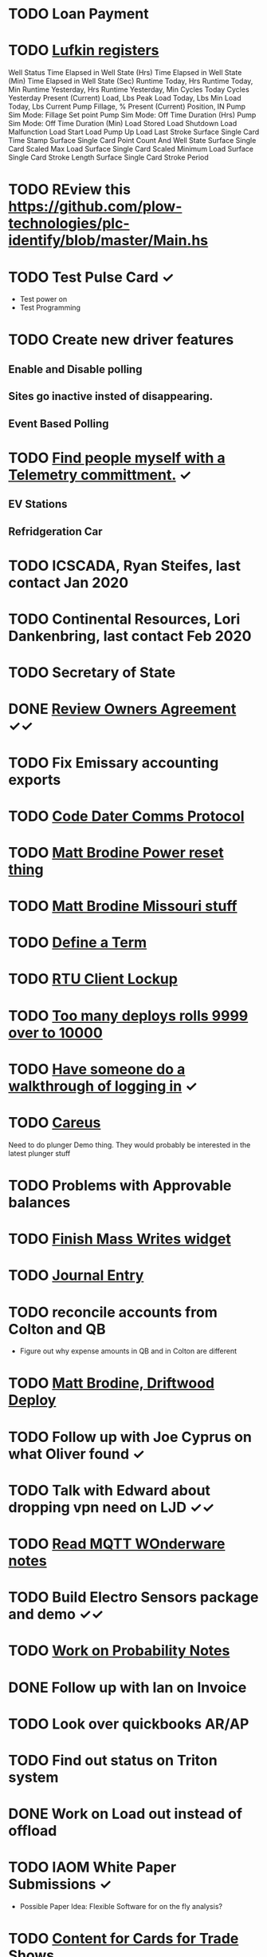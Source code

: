 * TODO Loan Payment
  DEADLINE: <2021-08-26 Thu>
* TODO [[https://mail.google.com/mail/u/0/#search/lufkin/FMfcgxwJWjCrfGQsLKczWZZbpDXwJCQZ][Lufkin registers ]]
  DEADLINE: <2022-05-12 Thu>

Well Status 	
Time Elapsed in Well State (Hrs) 	
Time Elapsed in Well State (Min) 	
Time Elapsed in Well State (Sec) 	
Runtime Today, Hrs 	
Runtime Today, Min 	
Runtime Yesterday, Hrs 	
Runtime Yesterday, Min 	
Cycles Today 	
Cycles Yesterday 	
Present (Current) Load, Lbs 	
Peak Load Today, Lbs 	
Min Load Today, Lbs 	
Current Pump Fillage, % 	
Present (Current) Position, IN 	
Pump Sim Mode: Fillage Set point 	
Pump Sim Mode: Off Time Duration (Hrs) 	
Pump Sim Mode: Off Time Duration (Min) 	
Load Stored 	
Load Shutdown 	
Load Malfunction 	
Load Start 	
Load Pump Up 	
Load Last Stroke 	
Surface Single Card Time Stamp 	
Surface Single Card Point Count And Well State 	
Surface Single Card Scaled Max Load 	
Surface Single Card Scaled Minimum Load 	
Surface Single Card Stroke Length 	
Surface Single Card Stroke Period 	
* TODO REview this https://github.com/plow-technologies/plc-identify/blob/master/Main.hs
  DEADLINE: <2022-07-26 Tue>
* TODO Test Pulse Card ✓
  DEADLINE: <2021-10-26 Tue>
+ Test power on
+ Test Programming
* TODO Create new driver features
  DEADLINE: <2021-09-12 Sun>
** Enable and Disable polling
** Sites go inactive insted of disappearing.
** Event Based Polling
* TODO [[https://docs.google.com/spreadsheets/d/1Ap3AYmhPgWfQns_sHc8nhZ64hrD6FG7Hybf5qD0DmGY/edit#gid=0][Find people myself with a Telemetry committment.]] ✓
  DEADLINE: <2021-09-22 Wed>
** EV Stations
** Refridgeration Car 

* TODO ICSCADA, Ryan Steifes, last contact Jan 2020
  DEADLINE: <2021-08-22 Sun>
* TODO Continental Resources, Lori Dankenbring, last contact Feb 2020
  DEADLINE: <2021-10-26 Tue>
* TODO Secretary of State
  DEADLINE: <2021-12-22 Wed>
* DONE [[https://mail.google.com/mail/u/1/#inbox/FMfcgxwJWrjWGCXnZZHWtmXFctCKCQjs][Review Owners Agreement]] ✓✓
  DEADLINE: <2021-07-29 Thu>
* TODO Fix Emissary accounting exports
  DEADLINE: <2021-11-12 Fri>
* TODO [[https://mail.google.com/mail/u/0/#inbox/FMfcgxwKjBRFHBjHQPvtWWmRdsRcrJnC][Code Dater Comms Protocol]]
  DEADLINE: <2021-08-14 Sat>
* TODO [[https://mail.google.com/mail/u/0/#inbox/KtbxLthlxbRFWHmMMSpMXcDkDfTxndGmxB][Matt Brodine Power reset thing]]
  DEADLINE: <2021-08-12 Thu>
* TODO [[https://emissary.plowtech.net/login#/ticket_doc_view/7802][Matt Brodine Missouri stuff]]
* TODO [[https://github.com/plow-technologies/all/wiki/Glossary-of-terms-used-in-OnPing-and-Plow-Technologies][Define a Term ]]
  DEADLINE: <2021-08-22 Sun>
* TODO [[https://github.com/plow-technologies/all/issues/4015][RTU Client Lockup]] 
  DEADLINE: <2021-08-22 Sun>
* TODO [[https://github.com/plow-technologies/all/issues/5627][Too many deploys rolls 9999 over to 10000]]
* TODO [[https://github.com/plow-technologies/all/issues/5880][Have someone do a walkthrough of logging in]] ✓
  DEADLINE: <2021-08-12 Thu>

* TODO [[https://mail.google.com/mail/u/0/#inbox/FMfcgxwLsmgDrhhPXbzjPvBHwKmKHVSH][Careus]]
  DEADLINE: <2021-08-26 Thu>
Need to do plunger Demo thing.
They would probably be interested in the latest plunger stuff
* TODO Problems with Approvable balances
  DEADLINE: <2021-10-22 Fri>
* TODO [[https://lucid.app/lucidchart/invitations/accept/inv_e9945c3b-6fd9-4d62-abeb-6d6d96d6b32f?viewport_loc=-186%2C752%2C2903%2C1700%2C0_0][Finish Mass Writes widget]]
  DEADLINE: <2021-10-22 Fri>
* TODO [[file:~/notes/professional-journal/year-2021/year-2021.org][Journal Entry]] 
  DEADLINE: <2021-08-11 Wed>
* TODO reconcile accounts from Colton and QB
  DEADLINE: <2021-08-26 Thu>
+ Figure out why expense amounts in QB and in Colton are different
* TODO [[https://mail.google.com/mail/u/0/#inbox/QgrcJHrnrmgGXTfPKxdZhmbmKfdKZCWXlPb][Matt Brodine, Driftwood Deploy]]
* TODO Follow up with Joe Cyprus on what Oliver found ✓
  DEADLINE: <2021-08-30 Mon>
* TODO Talk with Edward about dropping vpn need on LJD ✓✓
  DEADLINE: <2021-08-10 Tue>
* TODO [[https://mail.google.com/mail/u/0/#search/Seth.Kleman%40ce2ok.com/FMfcgzGkXSbPmZDtmKnplMqfXTrDlLzj][Read MQTT WOnderware notes]] 
  DEADLINE: <2021-09-06 Mon>
* TODO Build Electro Sensors package and demo ✓✓
  DEADLINE: <2021-09-06 Mon>
* TODO [[/home/scott/notes/books/advanced-probability/notes.org][Work on Probability Notes]]  
  DEADLINE: <2021-08-10 Tue>
* DONE Follow up with Ian on Invoice
  DEADLINE: <2021-08-02 Mon>
* TODO Look over quickbooks AR/AP
  DEADLINE: <2021-08-16 Mon>
* TODO Find out status on Triton system
  DEADLINE: <2021-08-13 Fri>
* DONE Work on Load out instead of offload 
  DEADLINE: <2021-08-06 Fri>
* TODO IAOM White Paper Submissions ✓
  DEADLINE: <2021-08-13 Fri>
+ Possible Paper Idea: Flexible Software for on the fly analysis?
* TODO [[file:~/sales-and-marketing/marketing-content/content-cards/][Content for Cards for Trade Shows]] 
  DEADLINE: <2021-08-09 Mon>
** DONE Plow Oil and Gas (Scott)-
** TODO OnPing Oil and Gas (Scott)
** TODO OnPing SWD  (Scott)
** TODO OnPing Midstream (Scott)
* TODO Demo Dashboards for Milling 
  DEADLINE: <2021-08-11 Wed>
* DONE [[file:~/Documents/competitors/zd_scada/analysis.org][ZD SCADA Analysis]] ✓
  DEADLINE: <2021-07-29 Thu>
  DEADLINE: <2021-07-27 Tue>
* DONE Work on Quote for Redwolf Migration
  DEADLINE: <2021-07-29 Thu>
* DONE Sign Papers for XTO
  DEADLINE: <2021-07-28 Wed>
* DONE Print Operating Agreement
  DEADLINE: <2021-07-28 Wed>

* DONE Sign Papers for Flat Creek
  DEADLINE: <2021-07-28 Wed>

* TODO Say something nice to Brooke 
  DEADLINE: <2021-08-10 Tue>

* Think about a movie for the kids
  DEADLINE: <2021-08-14 Sat>

* TODO [[file:~/Documents/personal/ellie-projects.org][Find a fun science thing for Ellie]]
  DEADLINE: <2021-08-13 Fri>

* TODO Start on a new spot report spec ✓✓
  DEADLINE: <2021-08-16 Mon>
* TODO Change Pricing Spec to use Custom Tables ✓
  DEADLINE: <2021-08-16 Mon>
* TODO Start on a new Rattler Spec ✓✓
  DEADLINE: <2021-08-16 Mon>
* DONE [[https://mail.google.com/mail/u/0/#sent/KtbxLvHkTVhBMsWNjfxhQMfthWDbMscXFg][Talk to Kody about Pioneer]] Cellular
  DEADLINE: <2021-08-05 Thu>
* DONE [[https://mail.google.com/mail/u/0/#sent/QgrcJHsBvFcqdNgfNZBmjbdQMGktzvgnDDG][Look for memory leak at City of Ada Dashboard ]]
  DEADLINE: <2021-07-30 Fri>

* DONE Try and figure out how to get Iowa Type Theory on Spotify 
  DEADLINE: <2021-07-30 Fri>
* DONE Read through readme from Logan
  DEADLINE: <2021-08-05 Thu>
* DONE Talk a bit more with Michael about Triton ✓
  DEADLINE: <2021-08-03 Tue>
* TODO Follow up on Email about Compass Radio Project
  DEADLINE: <2021-08-16 Mon>
* TODO Check on widget lord
  DEADLINE: <2021-08-24 Tue>

* DONE Finish working through [[file:~/all/Projects/5162-goals-2021/goals-updated-aug-2021.org][end of 2021 projects.]]
  DEADLINE: <2021-08-02 Mon>
* TODO Look over OnPing pricing one more time.
  DEADLINE: ho<2021-08-02 Mon>
* DONE Check with Shane on training schedule.
  DEADLINE: <2021-08-02 Mon>
* TODO Check on Documentation website
  DEADLINE: <2021-08-11 Wed>
* TODO Time Travel Blog Post
  DEADLINE: <2021-08-11 Wed>
* TODO [[https://mail.google.com/mail/u/0/#inbox/FMfcgzGkZkNBgTbvqRxzVFNprQTTWKMM][Drawings for Brian and Drive enclosure ]]
  DEADLINE: <2021-08-18 Wed>
* TODO Expected Value of Sales from <2021-08-04 Wed> to <2021-08-11 Wed> 343298.61066818767
  DEADLINE: <2021-08-11 Wed>
* TODO Prepare Custom Table as Cost Center ✓
  DEADLINE: <2021-08-16 Mon>
* TODO Review projects again ✓
  DEADLINE: <2021-08-10 Tue>
* TODO Follow up on leads
  DEADLINE: <2021-08-16 Mon>
* TODO [[https://mail.google.com/mail/u/0/#inbox/FMfcgzGkZkPLBhDsJWzkQvNcsngkvTTn][Check on Deep Sea]]
  DEADLINE: <2021-08-16 Mon>
* TODO Strata meeting
  DEADLINE: <2021-08-10 Tue>
* TODO Tachdb Design
  DEADLINE: <2021-08-16 Mon>
* TODO Talk with Steven Jaco
  DEADLINE: <2021-08-10 Tue>
* TODO CFX Files on the Bella
  DEADLINE: <2021-08-10 Tue>
* TODO Follow up with Nick on iWell
  DEADLINE: <2021-08-10 Tue>
* TODO Follow up with Nick on Radars
  DEADLINE: <2021-08-10 Tue>
* TODO Follow up on reports that went out
  DEADLINE: <2021-08-10 Tue>
* TODO Follow up about report features
  DEADLINE: <2021-08-10 Tue>
